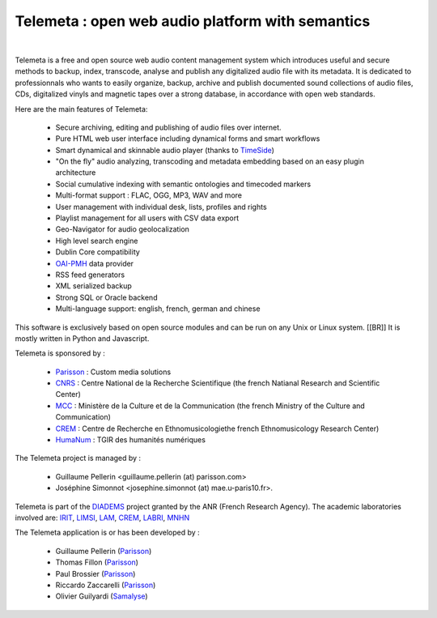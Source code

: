 ===================================================
Telemeta : open web audio platform with semantics
===================================================

|

Telemeta is a free and open source web audio content management system which introduces useful and secure methods to backup, index, transcode, analyse and publish any digitalized audio file with its metadata. It is dedicated to professionnals who wants to easily organize, backup, archive and publish documented sound collections of audio files, CDs, digitalized vinyls and magnetic tapes over a strong database, in accordance with open web standards.

Here are the main features of Telemeta:

 * Secure archiving, editing and publishing of audio files over internet.
 * Pure HTML web user interface including dynamical forms and smart workflows
 * Smart dynamical and skinnable audio player (thanks to TimeSide_)
 * "On the fly" audio analyzing, transcoding and metadata embedding based on an easy plugin architecture
 * Social cumulative indexing with semantic ontologies and timecoded markers
 * Multi-format support : FLAC, OGG, MP3, WAV and more
 * User management with individual desk, lists, profiles and rights
 * Playlist management for all users with CSV data export
 * Geo-Navigator for audio geolocalization
 * High level search engine
 * Dublin Core compatibility
 * OAI-PMH_ data provider
 * RSS feed generators
 * XML serialized backup
 * Strong SQL or Oracle backend
 * Multi-language support: english, french, german and chinese

This software is exclusively based on open source modules and can be run on any Unix or Linux system. [[BR]]
It is mostly written in Python and Javascript.

Telemeta is sponsored by :

    * Parisson_ : Custom media solutions
    * CNRS_ : Centre National de la Recherche Scientifique (the french Natianal Research and Scientific Center)
    * MCC_ : Ministère de la Culture et de la Communication (the french Ministry of the Culture and Communication)
    * CREM_ : Centre de Recherche en Ethnomusicologiethe french Ethnomusicology Research Center)
    * HumaNum_ : TGIR des humanités numériques

The Telemeta project is managed by :

  * Guillaume Pellerin <guillaume.pellerin (at) parisson.com>
  * Joséphine Simonnot <josephine.simonnot (at) mae.u-paris10.fr>.

Telemeta is part of the DIADEMS_ project granted by the ANR (French Research Agency). The academic laboratories involved are: IRIT_, LIMSI_, LAM_, CREM_, LABRI_, MNHN_

The Telemeta application is or has been developed by :

  * Guillaume Pellerin (Parisson_)
  * Thomas Fillon (Parisson_)
  * Paul Brossier (Parisson_)
  * Riccardo Zaccarelli (Parisson_)
  * Olivier Guilyardi (Samalyse_)

.. _TimeSide: https://github.com/yomguy/TimeSide/
.. _OAI-PMH: http://fr.wikipedia.org/wiki/Open_Archives_Initiative_Protocol_for_Metadata_Harvesting
.. _Parisson: http://parisson.com
.. _CNRS: http://cnrs.fr
.. _MCC: http://www.culturecommunication.gouv.fr
.. _CREM: http://www.crem-cnrs.fr
.. _HumaNum: http://www.huma-num.fr
.. _IRIT: http://www.irit.fr
.. _LIMSI: http://www.limsi.fr/index.en.html
.. _LAM: http://www.lam.jussieu.fr
.. _LABRI: http://www.labri.fr
.. _MNHN: http://www.mnhn.fr
.. _MMSH: http://www.mmsh.univ-aix.fr
.. _UPMC: http://www.upmc.fr
.. _Samalyse: http://www.samalyse.com
.. _DIADEMS: http://www.irit.fr/recherches/SAMOVA/DIADEMS/fr/welcome/

